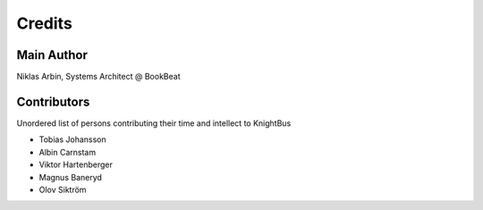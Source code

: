 Credits
=======

Main Author
-----------

Niklas Arbin, Systems Architect @ BookBeat

Contributors 
------------

Unordered list of persons contributing their time and intellect to KnightBus

* Tobias Johansson
* Albin Carnstam
* Viktor Hartenberger
* Magnus Baneryd
* Olov Siktröm
